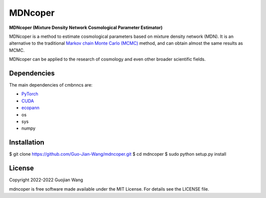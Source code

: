 MDNcoper
========

**MDNcoper (Mixture Density Network Cosmological Parameter Estimator)**

MDNcoper is a method to estimate cosmological parameters based on mixture density network (MDN). It is an alternative to the traditional `Markov chain Monte Carlo (MCMC) <https://en.wikipedia.org/wiki/Markov_chain_Monte_Carlo>`_ method, and can obtain almost the same results as MCMC.

MDNcoper can be applied to the research of cosmology and even other broader scientific fields.



Dependencies
------------

The main dependencies of cmbnncs are:

* `PyTorch <https://pytorch.org/>`_
* `CUDA <https://developer.nvidia.com/cuda-downloads>`_
* `ecopann <https://github.com/Guo-Jian-Wang/ecopann>`_
* os
* sys
* numpy



Installation
------------

$ git clone https://github.com/Guo-Jian-Wang/mdncoper.git    
$ cd mdncoper
$ sudo python setup.py install



License
-------

Copyright 2022-2022 Guojian Wang

mdncoper is free software made available under the MIT License. For details see the LICENSE file.
